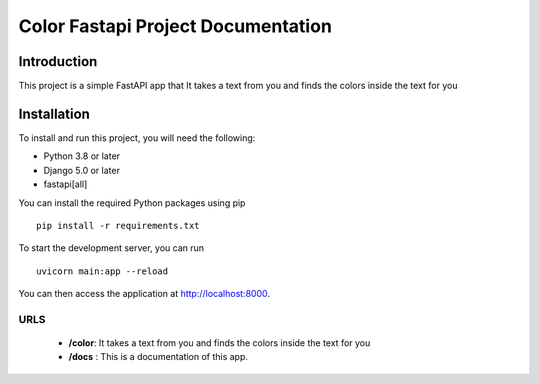 
==============================
Color Fastapi Project Documentation
==============================

Introduction
============

This project is a simple FastAPI app that It takes a text from you and finds the colors inside the text for you

Installation
============

To install and run this project, you will need the following:

- Python 3.8 or later
- Django 5.0 or later
- fastapi[all]

You can install the required Python packages using pip
::

    pip install -r requirements.txt


To start the development server, you can run
::
     uvicorn main:app --reload



You can then access the application at http://localhost:8000.


URLS
-----------

    - **/color**: It takes a text from you and finds the colors inside the text for you
    - **/docs** : This is a documentation of this app.